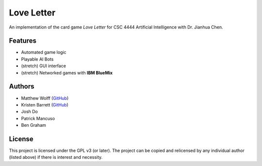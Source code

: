 ===========
Love Letter
===========

An implementation of the card game *Love Letter* for CSC 4444 Artificial
Intelligence with Dr. Jianhua Chen.

Features
--------

+ Automated game logic
+ Playable AI Bots
+ (stretch) GUI interface
+ (stretch) Networked games with **IBM BlueMix**

Authors
-------

+ Matthew Wolff (`GitHub <https://github.com/matthewjwolff>`_)
+ Kristen Barrett (`GitHub <https://github.com/kris-bee>`_)
+ Josh Do
+ Patrick Mancuso
+ Ben Graham

License
-------

This project is licensed under the GPL v3 (or later).
The project can be copied and relicensed by any individual author (listed above)
if there is interest and necessity.
